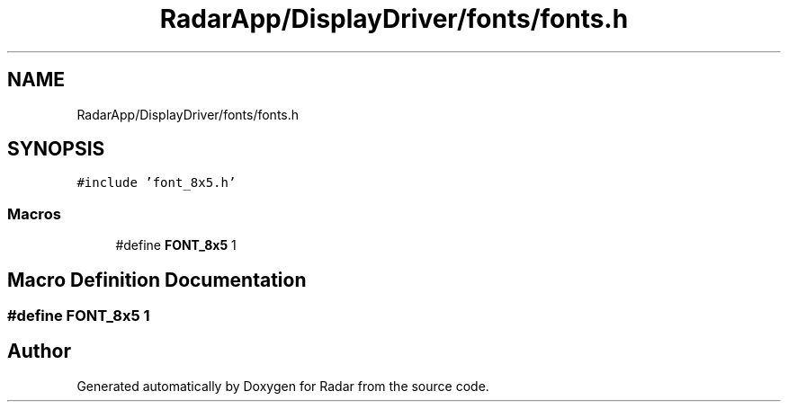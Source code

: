 .TH "RadarApp/DisplayDriver/fonts/fonts.h" 3 "Version 1.0.0" "Radar" \" -*- nroff -*-
.ad l
.nh
.SH NAME
RadarApp/DisplayDriver/fonts/fonts.h
.SH SYNOPSIS
.br
.PP
\fC#include 'font_8x5\&.h'\fP
.br

.SS "Macros"

.in +1c
.ti -1c
.RI "#define \fBFONT_8x5\fP   1"
.br
.in -1c
.SH "Macro Definition Documentation"
.PP 
.SS "#define FONT_8x5   1"

.SH "Author"
.PP 
Generated automatically by Doxygen for Radar from the source code\&.
